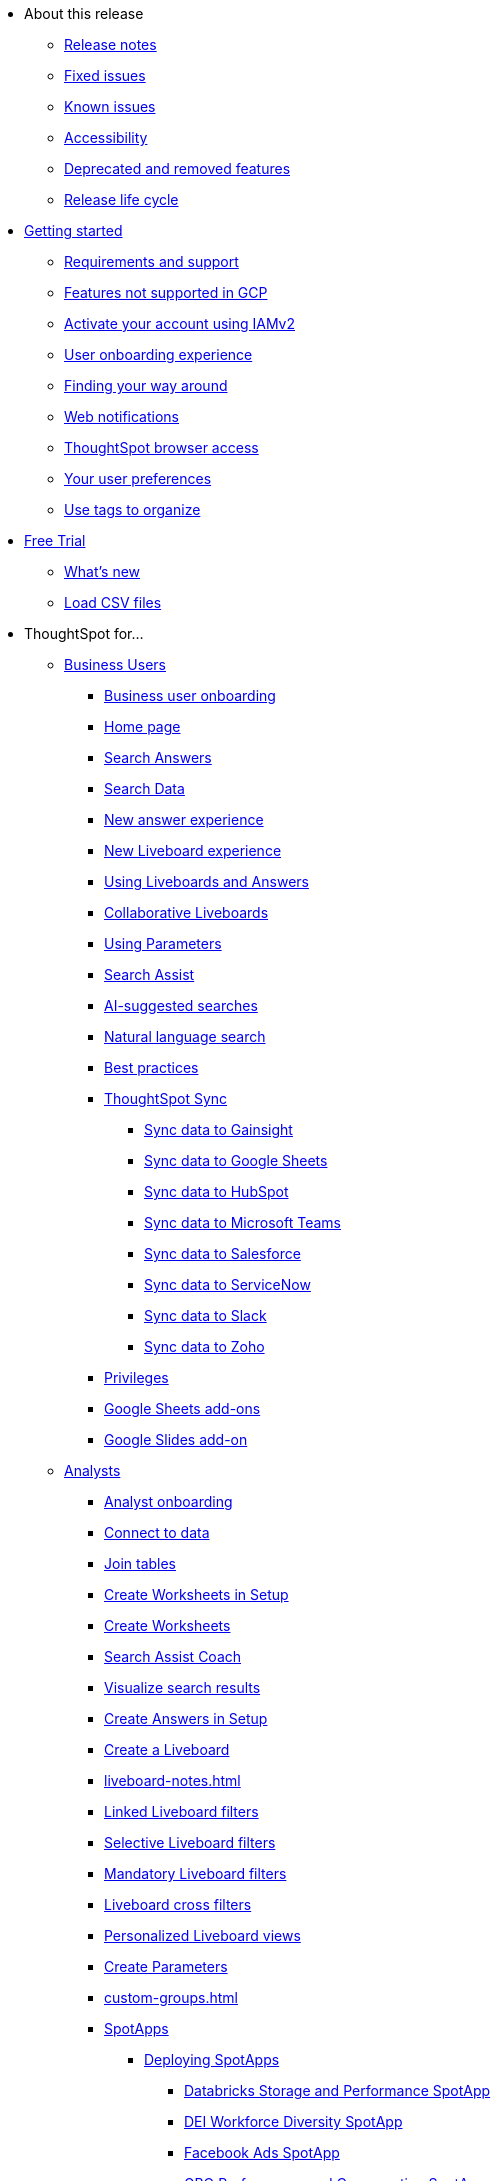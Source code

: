 * About this release
** xref:notes.adoc[Release notes]
** xref:fixed.adoc[Fixed issues]
** xref:known.adoc[Known issues]
// ** xref:schedule.adoc[Release schedule]
** xref:accessibility.adoc[Accessibility]
** xref:deprecation.adoc[Deprecated and removed features]
** xref:release-lifecycle.adoc[Release life cycle]
// ** xref:coming-soon.adoc[]
// ** xref:support.adoc[]
* xref:ts-cloud-getting-started.adoc[Getting started]
** xref:ts-cloud-requirements-support.adoc[Requirements and support]
** xref:gcp.adoc[Features not supported in GCP]
** xref:user-account-activation-okta.adoc[Activate your account using IAMv2]
** xref:user-onboarding-experience.adoc[User onboarding experience]
** xref:navigating-thoughtspot.adoc[Finding your way around]
** xref:web-notifications.adoc[Web notifications]
** xref:accessing.adoc[ThoughtSpot browser access]
** xref:user-profile.adoc[Your user preferences]
** xref:tags.adoc[Use tags to organize]
* xref:getting-started-free-trial.adoc[Free Trial]
** xref:free-trial.adoc[What's new]
** xref:csv-load-free-trial.adoc[Load CSV files]
* ThoughtSpot for...
** xref:business-user.adoc[Business Users]
*** xref:business-user-onboarding.adoc[Business user onboarding]
*** xref:thoughtspot-one-homepage.adoc[Home page]
*** xref:search-answers.adoc[Search Answers]
*** xref:search-data.adoc[Search Data]
*** xref:answer-experience-new.adoc[New answer experience]
*** xref:liveboard-experience-new.adoc[New Liveboard experience]
*** xref:liveboards.adoc[Using Liveboards and Answers]
*** xref:liveboard-comment.adoc[Collaborative Liveboards]
*** xref:parameters-use.adoc[Using Parameters]
*** xref:search-assist.adoc[Search Assist]
*** xref:search-ai-suggested.adoc[AI-suggested searches]
*** xref:ai-answers.adoc[Natural language search]
*** xref:ai-answers-best-practices.adoc[Best practices]
*** xref:thoughtspot-sync.adoc[ThoughtSpot Sync]
**** xref:sync-gainsight.adoc[Sync data to Gainsight]
**** xref:sync-sheets.adoc[Sync data to Google Sheets]
**** xref:sync-hubspot.adoc[Sync data to HubSpot]
**** xref:sync-ms-teams.adoc[Sync data to Microsoft Teams]
**** xref:sync-salesforce.adoc[Sync data to Salesforce]
**** xref:sync-servicenow.adoc[Sync data to ServiceNow]
**** xref:sync-slack.adoc[Sync data to Slack]
**** xref:sync-zoho.adoc[Sync data to Zoho]
*** xref:privileges-end-user.adoc[Privileges]
*** xref:thoughtspot-sheets.adoc[Google Sheets add-ons]
*** xref:thoughtspot-slides.adoc[Google Slides add-on]
//*** xref:spotdev.adoc[ThoughtSpot Dev Slack app]
** xref:analyst.adoc[Analysts]
*** xref:analyst-onboarding.adoc[Analyst onboarding]
*** xref:connect-data.adoc[Connect to data]
*** xref:tables-join.adoc[Join tables]
*** xref:worksheet-create-setup.adoc[Create Worksheets in Setup]
*** xref:worksheet-create.adoc[Create Worksheets]
*** xref:search-assist-coach.adoc[Search Assist Coach]
*** xref:visualize-search.adoc[Visualize search results]
*** xref:automated-answer-creation.adoc[Create Answers in Setup]
*** xref:liveboard.adoc[Create a Liveboard]
*** xref:liveboard-notes.adoc[]
*** xref:liveboard-filters-linked.adoc[Linked Liveboard filters]
*** xref:liveboard-filters-selective.adoc[Selective Liveboard filters]
*** xref:liveboard-filters-mandatory.adoc[Mandatory Liveboard filters]
*** xref:liveboard-filters-cross.adoc[Liveboard cross filters]
*** xref:personalized-liveboard-views.adoc[Personalized Liveboard views]
*** xref:parameters-create.adoc[Create Parameters]
*** xref:custom-groups.adoc[]
*** xref:spotapps.adoc[SpotApps]
**** xref:spotapps-deploy.adoc[Deploying SpotApps]
***** xref:spotapps-databricks.adoc[Databricks Storage and Performance SpotApp]
***** xref:spotapps-dei.adoc[DEI Workforce Diversity SpotApp]
***** xref:spotapps-facebook.adoc[Facebook Ads SpotApp]
***** xref:spotapps-gbq.adoc[GBQ Performance and Consumption SpotApp]
***** xref:spotapps-google-ad-analysis.adoc[Google Ad Analysis SpotApp]
***** xref:spotapps-google-analytics.adoc[Google Analytics SpotApp]
***** xref:spotapps-hubspot.adoc[HubSpot Email Marketing SpotApp]
***** xref:spotapps-jira-issue.adoc[Jira Issue Management SpotApp]
***** xref:spotapps-jira-sprint.adoc[Jira Sprint Management SpotApp]
***** xref:spotapps-linkedin-ads.adoc[LinkedIn Ads SpotApp]
***** xref:spotapps-okta.adoc[Okta Application Management SpotApp]
***** xref:spotapps-procurement-vulnerability.adoc[Procurement Vulnerability Analysis for SAP SpotApp]
***** xref:spotapps-redshift.adoc[Redshift Performance and Consumption SpotApp]
***** xref:spotapps-salesforce.adoc[Salesforce Pipeline Analysis SpotApp]
***** xref:spotapps-servicenow.adoc[ServiceNow Incident Management SpotApp]
***** xref:spotapps-snowflake.adoc[Snowflake Performance and Consumption SpotApp]
***** xref:spotapps-snowflake-query.adoc[Snowflake Query Profiling SpotApp]
*** xref:thoughtspot-one-disable-discover-worksheet.adoc[Disable Answer Search for specific Worksheets]
*** xref:thoughtspot-one-query-intelligence-liveboard.adoc[How users are searching Answers Liveboard]
** xref:data-engineer.adoc[Data Engineers]
*** xref:connections.adoc[About connections]
**** xref:connection-share.adoc[]
**** xref:connections-query-tags.adoc[]
**** xref:connections-column-indexing-oauth.adoc[Column indexing with OAuth]
*** xref:connections-amazon-athena.adoc[Connect to Amazon Athena]
**** xref:connections-amazon-athena-add.adoc[Add connection]
**** xref:connections-amazon-athena-edit.adoc[Edit connection]
**** xref:connections-amazon-athena-remap.adoc[Remap connection]
**** xref:connections-amazon-athena-delete-table.adoc[Delete table]
**** xref:connections-amazon-athena-delete-table-dependencies.adoc[Delete table with dependencies]
**** xref:connections-amazon-athena-delete.adoc[Delete connection]
**** xref:connections-amazon-athena-reference.adoc[Connection reference]
**** xref:connections-amazon-athena-passthrough.adoc[]
*** xref:connections-amazon-aurora-mysql.adoc[Connect to Amazon Aurora MySQL]
**** xref:connections-amazon-aurora-mysql-add.adoc[Add connection]
**** xref:connections-amazon-aurora-mysql-edit.adoc[Edit connection]
**** xref:connections-amazon-aurora-mysql-remap.adoc[Remap connection]
**** xref:connections-amazon-aurora-mysql-delete-table.adoc[Delete table]
**** xref:connections-amazon-aurora-mysql-delete-table-dependencies.adoc[Delete table with dependencies]
**** xref:connections-amazon-aurora-mysql-delete.adoc[Delete connection]
**** xref:connections-amazon-aurora-mysql-private-link.adoc[Enable a PrivateLink]
**** xref:connections-amazon-aurora-mysql-reference.adoc[Connection reference]
**** xref:connections-amazon-aurora-mysql-passthrough.adoc[]
*** xref:connections-amazon-aurora-postgresql.adoc[Connect to Amazon Aurora PostgreSQL]
**** xref:connections-amazon-aurora-postgresql-add.adoc[Add connection]
**** xref:connections-amazon-aurora-postgresql-edit.adoc[Edit connection]
**** xref:connections-amazon-aurora-postgresql-remap.adoc[Remap connection]
**** xref:connections-amazon-aurora-postgresql-delete-table.adoc[Delete table]
**** xref:connections-amazon-aurora-postgresql-delete-table-dependencies.adoc[Delete table with dependencies]
**** xref:connections-amazon-aurora-postgresql-delete.adoc[Delete connection]
**** xref:connections-amazon-aurora-postgresql-private-link.adoc[Enable a PrivateLink]
**** xref:connections-amazon-aurora-postgresql-reference.adoc[Connection reference]
**** xref:connections-amazon-aurora-postgresql-passthrough.adoc[]
*** xref:connections-amazon-rds-mysql.adoc[Connect to Amazon RDS MySQL]
**** xref:connections-amazon-rds-mysql-add.adoc[Add connection]
**** xref:connections-amazon-rds-mysql-edit.adoc[Edit connection]
**** xref:connections-amazon-rds-mysql-remap.adoc[Remap connection]
**** xref:connections-amazon-rds-mysql-delete-table.adoc[Delete table]
**** xref:connections-amazon-rds-mysql-delete-table-dependencies.adoc[Delete table with dependencies]
**** xref:connections-amazon-rds-mysql-delete.adoc[Delete connection]
**** xref:connections-amazon-rds-mysql-private-link.adoc[Enable a PrivateLink]
**** xref:connections-amazon-rds-mysql-reference.adoc[Connection reference]
**** xref:connections-amazon-rds-mysql-passthrough.adoc[]
*** xref:connections-amazon-rds-postgresql.adoc[Connect to Amazon RDS PostgreSQL]
**** xref:connections-amazon-rds-postgresql-add.adoc[Add connection]
**** xref:connections-amazon-rds-postgresql-edit.adoc[Edit connection]
**** xref:connections-amazon-rds-postgresql-remap.adoc[Remap connection]
**** xref:connections-amazon-rds-postgresql-delete-table.adoc[Delete table]
**** xref:connections-amazon-rds-postgresql-delete-table-dependencies.adoc[Delete table with dependencies]
**** xref:connections-amazon-rds-postgresql-delete.adoc[Delete connection]
**** xref:connections-amazon-rds-postgresql-private-link.adoc[Enable a PrivateLink]
**** xref:connections-amazon-rds-postgresql-reference.adoc[Connection reference]
**** xref:connections-amazon-rds-postgresql-passthrough.adoc[]
*** xref:connections-redshift.adoc[Connect to Amazon Redshift]
**** xref:connections-redshift-add.adoc[Add connection]
**** xref:connections-redshift-edit.adoc[Edit connection]
**** xref:connections-redshift-remap.adoc[Remap connection]
**** xref:connections-redshift-external-tables.adoc[Query external tables]
**** xref:connections-redshift-delete-table.adoc[Delete table]
**** xref:connections-redshift-delete-table-dependencies.adoc[Delete table with dependencies]
**** xref:connections-redshift-delete.adoc[Delete connection]
**** xref:connections-redshift-azure-ad-oauth.adoc[Configure Azure AD OAuth]
**** xref:connections-redshift-best.adoc[Best practices]
**** xref:connections-redshift-private-link.adoc[Enable a PrivateLink]
**** xref:connections-redshift-reference.adoc[Connection reference]
**** xref:connections-redshift-partner.adoc[Redshift Partner Connect overview]
**** xref:connections-redshift-passthrough.adoc[]
*** xref:connections-synapse.adoc[Connect to Azure Synapse]
**** xref:connections-synapse-add.adoc[Add connection]
**** xref:connections-synapse-edit.adoc[Edit connection]
**** xref:connections-synapse-remap.adoc[Remap connection]
**** xref:connections-synapse-delete-table.adoc[Delete table]
**** xref:connections-synapse-delete-table-dependencies.adoc[Delete table with dependencies]
**** xref:connections-synapse-delete.adoc[Delete connection]
**** xref:connections-synapse-oauth.adoc[Configure OAuth]
**** xref:connections-synapse-reference.adoc[Connection reference]
**** xref:connections-synapse-passthrough.adoc[]
*** xref:connections-databricks.adoc[Connect to Databricks]
**** xref:connections-databricks-add.adoc[Add connection]
**** xref:connections-databricks-edit.adoc[Edit connection]
**** xref:connections-databricks-remap.adoc[Remap connection]
**** xref:connections-databricks-delete-table.adoc[Delete table]
**** xref:connections-databricks-delete-table-dependencies.adoc[Delete table with dependencies]
**** xref:connections-databricks-delete.adoc[Delete connection]
**** xref:connections-databricks-oauth.adoc[Configure OAuth]
**** xref:connections-databricks-private-link.adoc[Enable a PrivateLink]
**** xref:connections-databricks-reference.adoc[Connection reference]
**** xref:connections-databricks-partner.adoc[Databricks Partner Connect overview]
**** xref:connections-databricks-passthrough.adoc[]
*** xref:connections-denodo.adoc[Connect to Denodo]
**** xref:connections-denodo-add.adoc[Add connection]
**** xref:connections-denodo-edit.adoc[Edit connection]
**** xref:connections-denodo-remap.adoc[Remap connection]
**** xref:connections-denodo-delete-table.adoc[Delete table]
**** xref:connections-denodo-delete-table-dependencies.adoc[Delete table with dependencies]
**** xref:connections-denodo-delete.adoc[Delete connection]
**** xref:connections-denodo-oauth.adoc[Configure OAuth]
**** xref:connections-denodo-private-link.adoc[Enable a PrivateLink]
**** xref:connections-denodo-reference.adoc[Connection reference]
**** xref:connections-denodo-passthrough.adoc[]
*** xref:connections-dremio.adoc[Connect to Dremio]
**** xref:connections-dremio-add.adoc[Add connection]
**** xref:connections-dremio-edit.adoc[Edit connection]
**** xref:connections-dremio-remap.adoc[Remap connection]
**** xref:connections-dremio-delete-table.adoc[Delete table]
**** xref:connections-dremio-delete-table-dependencies.adoc[Delete table with dependencies]
**** xref:connections-dremio-delete.adoc[Delete connection]
**** xref:connections-dremio-oauth.adoc[Configure OAuth]
**** xref:connections-dremio-private-link.adoc[Enable a PrivateLink]
**** xref:connections-dremio-reference.adoc[Connection reference]
**** xref:connections-dremio-passthrough.adoc[]
*** xref:connections-genericjdbc.adoc[Connect to Generic JDBC]
**** xref:connections-genericjdbc-add.adoc[Add connection]
**** xref:connections-genericjdbc-edit.adoc[Edit connection]
**** xref:connections-genericjdbc-remap.adoc[Remap connection]
**** xref:connections-genericjdbc-delete-table.adoc[Delete table]
**** xref:connections-genericjdbc-delete-table-dependencies.adoc[Delete table with dependencies]
**** xref:connections-genericjdbc-delete.adoc[Delete connection]
**** xref:connections-genericjdbc-reference.adoc[Connection reference]
**** xref:connections-genericjdbc-passthrough.adoc[]
*** xref:connections-gbq.adoc[Connect to Google BigQuery]
**** xref:connections-gbq-prerequisites.adoc[Prerequisites]
**** xref:connections-gbq-ingress.adoc[]
**** xref:connections-gbq-add.adoc[Add connection]
**** xref:connections-gbq-edit.adoc[Edit connection]
**** xref:connections-gbq-remap.adoc[Remap connection]
**** xref:connections-gbq-external-tables.adoc[Query external tables]
**** xref:connections-gbq-delete-table.adoc[Delete table]
**** xref:connections-gbq-delete-table-dependencies.adoc[Delete table with dependencies]
**** xref:connections-gbq-delete.adoc[Delete connection]
**** xref:connections-gbq-oauth.adoc[Configure OAuth]
**** xref:connections-gbq-reference.adoc[Connection reference]
**** xref:connections-gbq-passthrough.adoc[Passthrough functions]
*** xref:connections-mysql.adoc[Connect to MySQL]
**** xref:connections-mysql-add.adoc[Add connection]
**** xref:connections-mysql-edit.adoc[Edit connection]
**** xref:connections-mysql-remap.adoc[Remap connection]
**** xref:connections-mysql-delete-table.adoc[Delete table]
**** xref:connections-mysql-delete-table-dependencies.adoc[Delete table with dependencies]
**** xref:connections-mysql-delete.adoc[Delete connection]
**** xref:connections-mysql-reference.adoc[Connection reference]
**** xref:connections-mysql-passthrough.adoc[]
*** xref:connections-adw.adoc[Connect to Oracle]
**** xref:connections-adw-add.adoc[Add connection]
**** xref:connections-adw-edit.adoc[Edit connection]
**** xref:connections-adw-remap.adoc[Remap connection]
**** xref:connections-adw-delete-table.adoc[Delete table]
**** xref:connections-adw-delete-table-dependencies.adoc[Delete table with dependencies]
**** xref:connections-adw-delete.adoc[Delete connection]
**** xref:connections-adw-private-link.adoc[Enable a PrivateLink]
**** xref:connections-adw-reference.adoc[Connection reference]
**** xref:connections-adw-passthrough.adoc[]
*** xref:connections-postgresql.adoc[Connect to PostgreSQL]
**** xref:connections-postgresql-add.adoc[Add connection]
**** xref:connections-postgresql-edit.adoc[Edit connection]
**** xref:connections-postgresql-remap.adoc[Remap connection]
**** xref:connections-postgresql-delete-table.adoc[Delete table]
**** xref:connections-postgresql-delete-table-dependencies.adoc[Delete table with dependencies]
**** xref:connections-postgresql-delete.adoc[Delete connection]
**** xref:connections-postgresql-private-link.adoc[Enable a PrivateLink]
**** xref:connections-postgresql-reference.adoc[Connection reference]
**** xref:connections-postgresql-passthrough.adoc[]
*** xref:connections-presto.adoc[Connect to Presto]
**** xref:connections-presto-add.adoc[Add connection]
**** xref:connections-presto-edit.adoc[Edit connection]
**** xref:connections-presto-remap.adoc[Remap connection]
**** xref:connections-presto-delete-table.adoc[Delete table]
**** xref:connections-presto-delete-table-dependencies.adoc[Delete table with dependencies]
**** xref:connections-presto-delete.adoc[Delete connection]
**** xref:connections-presto-reference.adoc[Connection reference]
**** xref:connections-presto-passthrough.adoc[]
*** xref:connections-hana.adoc[Connect to SAP HANA]
**** xref:connections-hana-add.adoc[Add connection]
**** xref:connections-hana-edit.adoc[Edit connection]
**** xref:connections-hana-remap.adoc[Remap connection]
**** xref:connections-hana-delete-table.adoc[Delete table]
**** xref:connections-hana-delete-table-dependencies.adoc[Delete table with dependencies]
**** xref:connections-hana-delete.adoc[Delete connection]
**** xref:connections-hana-private-link.adoc[Enable a PrivateLink]
**** xref:connections-hana-reference.adoc[Connection reference]
**** xref:connections-hana-passthrough.adoc[]
*** xref:connections-singlestore.adoc[Connect to SingleStore]
**** xref:connections-singlestore-add.adoc[Add connection]
**** xref:connections-singlestore-edit.adoc[Edit connection]
**** xref:connections-singlestore-remap.adoc[Remap connection]
**** xref:connections-singlestore-delete-table.adoc[Delete table]
**** xref:connections-singlestore-delete-table-dependencies.adoc[Delete table with dependencies]
**** xref:connections-singlestore-delete.adoc[Delete connection]
**** xref:connections-singlestore-reference.adoc[Connection reference]
**** xref:connections-singlestore-passthrough.adoc[]
*** xref:connections-snowflake.adoc[Connect to Snowflake]
**** xref:connections-snowflake-add.adoc[Add connection]
**** xref:connections-snowflake-edit.adoc[Edit connection]
**** xref:connections-snowflake-remap.adoc[Remap connection]
**** xref:connections-snowflake-csv-upload.adoc[Upload CSV]
**** xref:connections-snowflake-external-tables.adoc[Query external tables]
**** xref:connections-snowflake-delete-table.adoc[Delete table]
**** xref:connections-snowflake-delete-table-dependencies.adoc[Delete table with dependencies]
**** xref:connections-snowflake-delete.adoc[Delete connection]
**** xref:connections-snowflake-oauth.adoc[Configure OAuth]
**** xref:connections-snowflake-azure-ad-oauth.adoc[Configure Azure AD OAuth]
**** xref:connections-snowflake-okta-oauth.adoc[Configure Okta OAuth]
**** xref:connections-snowflake-csv-upload-config.adoc[Configure CSV Upload]
**** xref:connections-snowflake-best.adoc[Best practices]
**** xref:connections-snowflake-private-link.adoc[Enable a PrivateLink]
**** xref:connections-snowflake-reference.adoc[Connection reference]
**** xref:connections-snowflake-passthrough.adoc[Passthrough functions]
**** xref:connections-snowflake-partner.adoc[Snowflake Partner Connect overview]
**** xref:connections-snowflake-tutorial.adoc[Snowflake Partner Connect tutorials]
*** xref:connections-sql-server.adoc[Connect to SQL Server]
**** xref:connections-sql-server-add.adoc[Add connection]
**** xref:connections-sql-server-edit.adoc[Edit connection]
**** xref:connections-sql-server-remap.adoc[Remap connection]
**** xref:connections-sql-server-delete-table.adoc[Delete table]
**** xref:connections-sql-server-delete-table-dependencies.adoc[Delete table with dependencies]
**** xref:connections-sql-server-delete.adoc[Delete connection]
**** xref:connections-sql-server-private-link.adoc[Enable a PrivateLink]
**** xref:connections-sql-server-reference.adoc[Connection reference]
**** xref:connections-sql-server-passthrough.adoc[]
*** xref:connections-starburst.adoc[Connect to Starburst]
**** xref:connections-starburst-add.adoc[Add connection]
**** xref:connections-starburst-edit.adoc[Edit connection]
**** xref:connections-starburst-remap.adoc[Remap connection]
**** xref:connections-starburst-delete-table.adoc[Delete table]
**** xref:connections-starburst-delete-table-dependencies.adoc[Delete table with dependencies]
**** xref:connections-starburst-delete.adoc[Delete connection]
**** xref:connections-starburst-oauth.adoc[Configure OAuth]
**** xref:connections-starburst-private-link.adoc[Enable a PrivateLink]
**** xref:connections-starburst-reference.adoc[Connection reference]
**** xref:connections-starburst-passthrough.adoc[]
*** xref:connections-teradata.adoc[Connect to Teradata]
**** xref:connections-teradata-add.adoc[Add connection]
**** xref:connections-teradata-edit.adoc[Edit connection]
**** xref:connections-teradata-remap.adoc[Remap connection]
**** xref:connections-teradata-delete-table.adoc[Delete table]
**** xref:connections-teradata-delete-table-dependencies.adoc[Delete table with dependencies]
**** xref:connections-teradata-delete.adoc[Delete connection]
**** xref:connections-teradata-private-link.adoc[Enable a PrivateLink]
**** xref:connections-teradata-reference.adoc[Connection reference]
**** xref:connections-teradata-passthrough.adoc[]
*** xref:connections-trino.adoc[Connect to Trino]
**** xref:connections-trino-add.adoc[Add connection]
**** xref:connections-trino-edit.adoc[Edit connection]
**** xref:connections-trino-remap.adoc[Remap connection]
**** xref:connections-trino-delete-table.adoc[Delete table]
**** xref:connections-trino-delete-table-dependencies.adoc[Delete table with dependencies]
**** xref:connections-trino-delete.adoc[Delete connection]
**** xref:connections-trino-reference.adoc[Connection reference]
**** xref:connections-trino-passthrough.adoc[]
*** xref:connections-cust-cal.adoc[Custom calendar]
**** xref:connections-cust-cal-create.adoc[Create custom calendar]
**** xref:connections-cust-cal-update.adoc[Update custom calendar]
**** xref:connections-cust-cal-delete.adoc[Delete custom calendar]
*** xref:connections-private-link-intro.adoc[AWS PrivateLink]
**** xref:connections-redshift-private-link.adoc[Enable a PrivateLink for Amazon Redshift]
**** xref:connections-databricks-private-link.adoc[Enable a PrivateLink for Databricks]
**** xref:connections-denodo-private-link.adoc[Enable a PrivateLink for Denodo]
**** xref:connections-dremio-private-link.adoc[Enable a PrivateLink for Dremio]
**** xref:connections-adw-private-link.adoc[Enable a PrivateLink for Oracle]
**** xref:connections-postgresql-private-link.adoc[Enable a PrivateLink for PostgreSQL]
**** xref:connections-hana-private-link.adoc[Enable a PrivateLink for SAP HANA]
**** xref:connections-snowflake-private-link.adoc[Enable a PrivateLink for Snowflake]
**** xref:connections-sql-server-private-link.adoc[Enable a PrivateLink for SQL Server]
**** xref:connections-starburst-private-link.adoc[Enable a PrivateLink for Starburst]
**** xref:connections-teradata-private-link.adoc[Enable a PrivateLink for Teradata]
*** xref:connections-external-tables-intro.adoc[Query external tables]
**** xref:connections-redshift-external-tables.adoc[Query external tables from your Amazon Redshift connection]
**** xref:connections-gbq-external-tables.adoc[Query external tables from your Google BigQuery connection]
**** xref:connections-snowflake-external-tables.adoc[Query external tables from your Snowflake connection]
*** xref:dbt-integration.adoc[Integrate with dbt]
**** xref:dbt-integration-metadata-tags.adoc[Metadata tags for dbt]
*** xref:catalog-integration.adoc[]
** xref:it-ops.adoc[IT and Ops]
*** xref:admin-portal-users.adoc[Managing users]
*** xref:admin-portal-groups.adoc[Managing groups]
*** xref:rbac.adoc[Understand RBAC and privileges]
*** xref:liveboard-granular-permission.adoc[Granular access to Liveboards]
*** xref:authentication.adoc[Authentication overview]
*** xref:authentication-local.adoc[Managing local authentication]
*** xref:okta-iam.adoc[Identity and Access Management V2]
*** xref:authentication-integration.adoc[Managing authentication with SAML]
*** xref:saml-okta.adoc[Managing authentication with SAML using IAMv2]
*** xref:saml-group-mapping.adoc[Configure SAML group mapping]
*** xref:search-spotiq-settings.adoc[Search and SpotIQ settings]
*** xref:onboarding-email-settings.adoc[Email and onboarding settings]
*** xref:scheduled-maintenance.adoc[Scheduled maintenance]
*** xref:style-customization.adoc[Style customization]
*** xref:customize-help.adoc[Help customization]
*** xref:connections-private-link-intro.adoc[AWS PrivateLink]
**** xref:connections-redshift-private-link.adoc[Enable a PrivateLink for Amazon Redshift]
**** xref:connections-databricks-private-link.adoc[Enable a PrivateLink for Databricks]
**** xref:connections-denodo-private-link.adoc[Enable a PrivateLink for Denodo]
**** xref:connections-dremio-private-link.adoc[Enable a PrivateLink for Dremio]
**** xref:connections-adw-private-link.adoc[Enable a PrivateLink for Oracle]
**** xref:connections-postgresql-private-link.adoc[Enable a PrivateLink for PostgreSQL]
**** xref:connections-hana-private-link.adoc[Enable a PrivateLink for SAP HANA]
**** xref:connections-snowflake-private-link.adoc[Enable a PrivateLink for Snowflake]
**** xref:connections-sql-server-private-link.adoc[Enable a PrivateLink for SQL Server]
**** xref:connections-starburst-private-link.adoc[Enable a PrivateLink for Starburst]
**** xref:connections-teradata-private-link.adoc[Enable a PrivateLink for Teradata]
*** xref:connections-gbq-open-vpn.adoc[OpenVPN for Google BigQuery]
*** xref:connections-synapse-open-vpn.adoc[OpenVPN for Azure Synapse and Snowflake on Azure]
*** xref:connections-ipsec-vpn.adoc[Configure IPSec VPN for your cloud data connection]
*** xref:oidc-configure.adoc[OIDC authentication]
*** xref:custom-domains.adoc[Custom domain configuration]
*** xref:performance-tracking.adoc[Performance Tracking Liveboard]
*** xref:user-adoption.adoc[User Adoption Liveboard]
*** xref:object-usage-liveboard.adoc[Object Usage Liveboard]
*** xref:query-stats.adoc[Billable Query Stats Liveboard]
*** xref:indexing-queries-liveboard.adoc[Indexing Queries Liveboard]
*** xref:index-statistics-liveboard.adoc[Index Statistics Liveboard]
*** xref:use-agreement.adoc[ThoughtSpot use agreement]
** xref:developer-user.adoc[Developers]
*** xref:intro-embed.adoc[Embedded analytics]
*** xref:integration-overview.adoc[Integration guidelines]
*** xref:spotdev-portal.adoc[ThoughtSpot Developer Portal]
*** xref:auth-overview.adoc[Authentication and security]
*** xref:visual-embed-sdk.adoc[Visual Embed SDK]
*** xref:custom-actions.adoc[Custom actions]
*** xref:customization-rebranding.adoc[Customization and rebranding]
*** xref:rest-api.adoc[REST APIs]
*** xref:runtime-filters.adoc[Runtime filters]
* xref:search.adoc[Search]
** xref:search-answers.adoc[Search Answers]
** xref:search-data.adoc[Search Data]
** xref:search-start.adoc[Search basics]
*** xref:search-choose-data-source.adoc[Choose a data source]
*** xref:search-bar.adoc[Search bar features]
*** xref:search-suggestion.adoc[Search suggestions]
*** xref:search-columns.adoc[Search results and column types]
*** xref:search-data-refresh-time.adoc[Last data refresh time]
*** xref:answers.adoc[Work with Answers]
*** xref:chart-table.adoc[Results that are tables]
** xref:search-keyword.adoc[Use keywords in search]
*** xref:search-time.adoc[Time series analysis]
*** xref:date-filter.adoc[Date filters for Answers]
*** xref:search-growth.adoc[Search using growth over time]
*** xref:search-subquery.adoc[Using the keyword in for nested searches]
*** xref:search-proximity.adoc[Proximity search: near and farther than]
** xref:filters.adoc[Work with filters]
*** xref:filter-chart-table.adoc[Add a filter to a table]
*** xref:filter-chart.adoc[Add a filter to a chart]
*** xref:filter-bulk.adoc[Create a bulk filter]
*** xref:filter-delete.adoc[Delete a filter]
*** xref:filter-null.adoc[Filter on null, blank, or empty values]
** xref:search-actions.adoc[Other search actions]
*** xref:chart-table-change.adoc[Change result display options]
*** xref:show-underlying-data.adoc[Show underlying data]
*** xref:search-drill-down.adoc[See the search behind a result]
*** xref:search-conditional-formatting.adoc[Apply conditional formatting]
*** xref:search-download.adoc[Download your search]
** xref:search-sage.adoc[ThoughtSpot Sage]
* xref:charts.adoc[Charts]
** xref:chart-types.adoc[Chart types]
*** xref:chart-column.adoc[Column charts]
*** xref:chart-column-stacked.adoc[Stacked column charts]
*** xref:chart-line.adoc[Line charts]
*** xref:chart-kpi.adoc[KPI charts]
*** xref:chart-pivot-table.adoc[Pivot table]
*** xref:chart-pie.adoc[Pie charts]
*** xref:chart-bar.adoc[Bar charts]
*** xref:chart-bar-stacked.adoc[Stacked bar charts]
*** xref:chart-line-column.adoc[Line column charts]
*** xref:chart-area.adoc[Area charts]
*** xref:chart-area-stacked.adoc[Stacked area charts]
*** xref:chart-line-column-stacked.adoc[Line stacked column charts]
*** xref:chart-scatter.adoc[Scatter charts]
*** xref:chart-bubble.adoc[Bubble charts]
*** xref:chart-waterfall.adoc[Waterfall charts]
*** xref:chart-heatmap.adoc[Heatmap charts]
*** xref:chart-treemap.adoc[Treemap charts]
*** xref:chart-funnel.adoc[Funnel charts]
*** xref:chart-geo.adoc[Geo charts]
**** xref:chart-geo-bubble.adoc[Geo bubble charts]
**** xref:chart-geo-heatmap.adoc[Geo heatmap charts]
**** xref:chart-geo-area.adoc[Geo area charts]
*** xref:chart-sankey.adoc[Sankey charts]
*** xref:chart-radar.adoc[Radar charts]
*** xref:chart-candlestick.adoc[Candlestick charts]
*** xref:chart-pareto.adoc[Pareto charts]

** xref:chart-change.adoc[Changing charts]
*** xref:chart-axes-options.adoc[Change axes options]
*** xref:chart-column-configure.adoc[Configure the columns]
*** xref:chart-column-axis-rename.adoc[Rename columns and axes]
*** xref:chart-html.adoc[Customize titles and descriptions with HTML]
*** xref:chart-x-axis.adoc[Reorder labels]
*** xref:chart-y-axis.adoc[Set the y-axis range]
*** xref:chart-column-visibility.adoc[Hide and show values]
*** xref:chart-high-cardinality.adoc[Charts with a large number of data values]
*** xref:chart-color-change.adoc[Change chart colors]
*** xref:chart-data-labels.adoc[Show data labels]
*** xref:chart-data-markers.adoc[Show data markers]
*** xref:chart-regression-line.adoc[Add regression lines]
*** xref:chart-gridlines.adoc[Display gridlines]
*** xref:chart-zoom.adoc[Zoom into chart]
* xref:formulas.adoc[Formulas]
** xref:formula-add.adoc[Add formula to search]
** xref:formula-answer-edit.adoc[View or edit formula in search]
** xref:formulas-aggregation.adoc[Aggregate formulas]
*** xref:formulas-cumulative.adoc[Cumulative functions]
*** xref:formulas-moving.adoc[Moving functions]
*** xref:formulas-aggregation-flexible.adoc[Flexible aggregation functions]
*** xref:formulas-aggregation-group.adoc[Grouping functions]
*** xref:formulas-keywords.adoc[Keywords “of”, “percentage of”]
*** xref:formulas-aggregation-filtered.adoc[Filtered aggregation functions]
*** xref:aggregation-filters.adoc[Aggregate filters]
*** xref:formulas-conversion.adoc[Conversion functions]
*** xref:formulas-date.adoc[Date functions]
*** xref:formulas-simple-operations.adoc[Percent calculations]
*** xref:formulas-logical-operations.adoc[Formula operators]
*** xref:formulas-nested.adoc[Nested formulas]
*** xref:formulas-chasm-trap.adoc[Formulas for chasm traps]
* xref:liveboard.adoc[Liveboards]
** xref:liveboard-layout-edit.adoc[Edit Liveboard layouts]
** xref:liveboard-tabs.adoc[Liveboard tabs]
** xref:liveboard-filters.adoc[Liveboard filters]
** xref:personalized-liveboard-views.adoc[Personalized Liveboard views]
** xref:liveboard-verify.adoc[Verified Liveboards]
** xref:answer-explorer.adoc[Answer Explorer]
** xref:liveboard-schedule.adoc[Schedule a Liveboard job]
** xref:liveboard-search.adoc[Search actions within a Liveboard]
** xref:liveboard-copy.adoc[Copy a Liveboard]
** xref:liveboard-link-copy.adoc[Copy a Liveboard or visualization link]
** xref:liveboard-chart-reset.adoc[Reset a Liveboard visualization]
** xref:liveboard-slideshow.adoc[Present Liveboard as slideshow]
** xref:liveboard-download-pdf.adoc[Download as PDF]
* xref:spotiq.adoc[SpotIQ]
** xref:monitor.adoc[Monitor KPI]
** xref:monitor-webhooks.adoc[Webhooks for Monitor]
** xref:spotiq-custom.adoc[Custom SpotIQ analysis]
** xref:spotiq-change.adoc[SpotIQ change analysis]
** xref:time-series-anomaly.adoc[Anomaly detection]
** xref:spotiq-preferences.adoc[SpotIQ preferences]
** xref:spotiq-feedback.adoc[Insight feedback]
** xref:spotiq-best.adoc[Best practices for SpotIQ Analyze]
* xref:mobile.adoc[Mobile]
** xref:mobile-deploy.adoc[Deploy]
** xref:mobile-install.adoc[Install and set up]
** xref:mobile-faq.adoc[FAQ]
** xref:notes-mobile.adoc[Release notes]
* xref:data-workspace.adoc[Work with data]
** xref:locale.adoc[Set your display language (locale)]
* xref:sharing.adoc[Share your work]
** xref:share-liveboards.adoc[Share Liveboards]
** xref:share-answers.adoc[Share Answers]
** xref:share-request-access.adoc[Request access]
** xref:share-revoke-access.adoc[Revoke access]
//* xref:push-data-to-external-apps.adoc[Push data to external apps]
//** xref:push-data-to-slack.adoc[]
* xref:help-center.adoc[Help and support]
** xref:support-contact.adoc[Contact support]
* Modeling
** xref:data-modeling.adoc[Improve search with data modeling]
*** xref:model-data-ui.adoc[Change a table's data model]
*** xref:data-modeling-edit.adoc[Edit system-wide data model]
*** xref:data-modeling-settings.adoc[Data model settings]
***** xref:data-modeling-column-basics.adoc[Set column name, description, and type]
***** xref:data-modeling-aggreg-additive.adoc[Set additive and aggregate values]
***** xref:data-modeling-visibility.adoc[Hide a column or define a synonym]
***** xref:data-modeling-index.adoc[Manage suggestion indexing]
***** xref:data-modeling-geo-data.adoc[Add a geographical data setting]
***** xref:geomaps-custom.adoc[Upload custom geo maps]
***** xref:data-modeling-patterns.adoc[Set number, date, and currency formats]
***** xref:data-modeling-attributable-dimension.adoc[Change the attribution dimension]
***** xref:spotiq-data-model-preferences.adoc[Exclude from SpotIQ analyses]
***** xref:chasm-trap.adoc[Chasm traps]
***** xref:data-types.adoc[Data types]
*** xref:relationships.adoc[Link tables using relationships]
**** xref:relationship-create.adoc[Create a relationship]
**** xref:relationship-delete.adoc[Delete a relationship]
**** xref:tags.adoc[Use tags]
** xref:tml.adoc[Content migration with ThoughtSpot Modeling Language]
*** xref:scriptability.adoc[Import and export TML files]
*** xref:tml-import-export-multiple.adoc[Migrate multiple TML files]
*** xref:tml-answers.adoc[TML for Answers]
*** xref:tml-joins.adoc[TML for joins]
*** xref:tml-liveboards.adoc[TML for Liveboards]
*** xref:tml-alerts.adoc[TML for Monitor alerts]
*** xref:tml-sql-views.adoc[TML for SQL views]
*** xref:tml-tables.adoc[TML for tables]
*** xref:tml-views.adoc[TML for views]
*** xref:tml-worksheets.adoc[TML for Worksheets]
* xref:administration.adoc[Administration]
** xref:support-handbook.adoc[Support Handbook]
** xref:high-availability.adoc[High Availability and resilience]
** xref:business-continuity.adoc[Data Protection and Disaster Recovery]
** xref:orgs-overview.adoc[Multi-tenancy with Orgs]
*** xref:orgs-administration-overview.adoc[Orgs administration]
*** xref:user-management-orgs.adoc[]
*** xref:group-management-orgs.adoc[]
*** xref:admin-console-orgs.adoc[]
**** xref:admin-console-orgs-page.adoc[]
**** xref:admin-portal-users-orgs.adoc[]
**** xref:admin-portal-groups-orgs.adoc[]
**** xref:authentication-local.adoc[]
**** xref:authentication-saml.adoc[]
**** xref:user-adoption.adoc[]
**** xref:performance-tracking.adoc[]
**** xref:search-spotiq-settings.adoc[]
**** xref:onboarding-email-settings.adoc[]
**** xref:style-customization.adoc[]
**** xref:scheduled-maintenance.adoc[]
** xref:case-configuration.adoc[Manage data]
*** xref:schema-viewer.adoc[How to view a data schema]
*** xref:data-source-delete.adoc[Delete a data source]
** xref:onboarding.adoc[Manage users and groups]
*** xref:groups-privileges.adoc[Understand groups and privileges]
*** xref:group-management.adoc[Create, edit, or delete a group]
*** xref:user-management.adoc[Create, edit, or delete a user]
*** xref:user-management-okta.adoc[Create, edit, or delete a user using IAMv2]
*** xref:admin-sign-in.adoc[Manage user logins and sessions]
*** xref:user-sign-up.adoc[Allow users to sign up]
** xref:early-access-enable.adoc[Enable Early Access features]
** xref:security.adoc[Security]
*** xref:audit-logs.adoc[System security]
*** xref:data-security.adoc[Data security]
**** xref:security-data-object.adoc[]
**** xref:share-source-tables.adoc[Share tables and columns]
**** xref:share-worksheets.adoc[Share Worksheets]
**** xref:share-views.adoc[Share views]
**** xref:share-liveboards.adoc[Share Liveboards]
**** xref:share-answers.adoc[Share Answers]
**** xref:share-revoke-access.adoc[Revoke access]
*** xref:security-rls.adoc[Row-level security]
**** xref:security-rls-concept.adoc[How rule-based RLS works]
**** xref:security-rls-implement.adoc[Set rule-based RLS]
*** xref:security-thoughtspot-lifecycle.adoc[ThoughtSpot lifecycle]
** xref:worksheets.adoc[Simplify search with Worksheets]
*** xref:worksheet-edit.adoc[Edit a Worksheet]
*** xref:worksheet-formula.adoc[Create a formula in a Worksheet]
*** xref:worksheet-filter.adoc[Create a Worksheet filter]
*** xref:worksheet-progressive-joins.adoc[How the Worksheet join rule works]
*** xref:worksheet-inclusion.adoc[Create join rule or RLS for a Worksheet]
*** xref:join-add.adoc[Create a join relationship]
*** xref:join-worksheet-edit.adoc[Modify joins between Worksheet tables]
*** xref:worksheet-delete.adoc[Delete Worksheets or tables]
*** xref:scriptability.adoc[Migrate or restore Worksheets]
*** xref:tml-worksheets.adoc[Worksheet TML specification]
** xref:views.adoc[Work with views]
*** xref:sql-views.adoc[]
*** xref:searches-views.adoc[Save a search as a view]
*** xref:views-searches.adoc[Create a search from a view]
*** xref:views-examples.adoc[View example scenarios]
** xref:schedule-liveboards.adoc[Manage scheduled jobs]
*** xref:scheduled-liveboards-management.adoc[Scheduled Liveboards management]
** xref:system-monitor.adoc[Monitoring]
*** xref:system-worksheet.adoc[System Worksheets]
*** xref:system-liveboards.adoc[System Liveboards]
** xref:troubleshooting.adoc[Troubleshooting]
*** xref:troubleshooting-generate-har-file.adoc[Generate a HAR file for ThoughtSpot Support]
*** xref:troubleshooting-connectivity.adoc[Network connectivity issues]
*** xref:troubleshooting-browser-cache.adoc[Clear the browser cache]
*** xref:troubleshooting-formulas.adoc[Cannot open a saved Answer that contains a formula]
*** xref:troubleshooting-blanks.adoc[Search results contain too many blanks]
** xref:consumption-pricing.adoc[Consumption-based pricing]
*** xref:consumption-pricing-query-based.adoc[Query-based usage]
**** xref:consumption-pricing-query-based-generate.adoc[User actions and queries]
**** xref:consumption-pricing-query-based-subscription.adoc[Subscription and rollover]
**** xref:query-stats.adoc[Billable Query Stats Liveboard]
*** xref:consumption-pricing-time-based.adoc[Time-based usage]
*** xref:consumption-pricing-storage.adoc[Consumption data storage]
** xref:support-contact.adoc[Contact ThoughtSpot Support]
* xref:reference.adoc[Reference]
** xref:keywords.adoc[Keyword reference]
*** xref:keywords-zh-CN.adoc[中文 (简体): Chinese (Simplified) keyword reference]
*** xref:keywords-zh-HANT.adoc[中文 (简体): Chinese (Traditional) keyword reference]
*** xref:keywords-da-DK.adoc[Dansk: Danish keyword reference]
*** xref:keywords-nl-NL.adoc[Nederland: Dutch keyword reference]
*** xref:keywords-fi-FI.adoc[Suomi: Finnish keyword reference]
*** xref:keywords-en-US.adoc[English (American) keyword reference]
*** xref:keywords-fr-FR.adoc[Français (France): French keyword reference]
*** xref:keywords-fr-CA.adoc[Français (Canada): French Canadian keyword reference]
*** xref:keywords-de-DE.adoc[Deutsch: German keyword reference]
*** xref:keywords-it-IT.adoc[Italiano: Italian keyword reference]
*** xref:keywords-ja-JP.adoc[日本語: Japanese keyword reference]
*** xref:keywords-nb-NO.adoc[Norsk: Norwegian keyword reference]
*** xref:keywords-pt-PT.adoc[Português (Portugal): Portuguese keyword reference]
*** xref:keywords-pt-BR.adoc[Português (Brasil): Portuguese Brazilian keyword reference]
*** xref:keywords-es-ES.adoc[Español (España): Spanish keyword reference]
*** xref:keywords-es-US.adoc[Español (Latinoamérica): Spanish Latin American keyword reference]
*** xref:keywords-sv-SE.adoc[Svenska: Swedish keyword reference]
** xref:data-load-date-formats.adoc[Date and time formats reference]
** xref:rls-rule-builder-reference.adoc[Row-level security rules reference]
** xref:formula-reference.adoc[Formula function reference]
** xref:alerts-reference.adoc[Alert codes reference]
** xref:action-codes.adoc[User action codes reference]
** xref:geomap-reference.adoc[Geo map reference]
** xref:public-api-reference.adoc[REST API reference]
** xref:glossary.adoc[Glossary]
** xref:faq.adoc[Frequently asked questions]
* xref:practice.adoc[ThoughtSpot in practice]
** xref:reaggregation-scenarios.adoc[Reaggregation in practice]
** xref:liveboard-gating-condition-example.adoc[Liveboard schedule gating conditions in practice]
** xref:liveboard-hyperlink.adoc[Add a hyperlink to a search]
// * About ThoughtSpot Cloud
// ** Security
// *** xref:cloud-security.adoc[ThoughtSpot Cloud Security]
